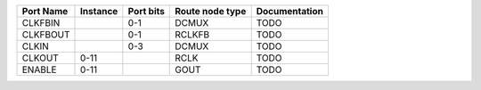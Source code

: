 +-----------+----------+-----------+-----------------+---------------+
| Port Name | Instance | Port bits | Route node type | Documentation |
+===========+==========+===========+=================+===============+
|   CLKFBIN |          |       0-1 |           DCMUX |          TODO |
+-----------+----------+-----------+-----------------+---------------+
|  CLKFBOUT |          |       0-1 |          RCLKFB |          TODO |
+-----------+----------+-----------+-----------------+---------------+
|     CLKIN |          |       0-3 |           DCMUX |          TODO |
+-----------+----------+-----------+-----------------+---------------+
|    CLKOUT |     0-11 |           |            RCLK |          TODO |
+-----------+----------+-----------+-----------------+---------------+
|    ENABLE |     0-11 |           |            GOUT |          TODO |
+-----------+----------+-----------+-----------------+---------------+
